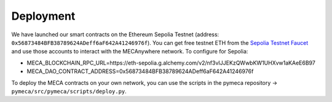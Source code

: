 Deployment
===========

We have launched our smart contracts on the Ethereum Sepolia Testnet (address: ``0x56873484BFB38789624ADeff6aF642A41246976f``). You can get free testnet ETH from the `Sepolia Testnet Faucet <https://faucet.sepolia.io/>`__ and use those accounts to interact with the MECAnywhere network.
To configure for Sepolia:

- MECA_BLOCKCHAIN_RPC_URL=https://eth-sepolia.g.alchemy.com/v2/nf3vIJJEKzQWwbKW1UHXvw1aKAeE6B97
- MECA_DAO_CONTRACT_ADDRESS=0x56873484BFB38789624ADeff6aF642A41246976f

To deploy the MECA contracts on your own network, you can use the scripts in the pymeca repository -> ``pymeca/src/pymeca/scripts/deploy.py``.
